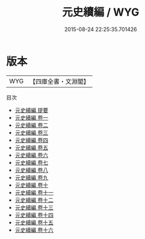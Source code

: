#+TITLE: 元史續編 / WYG
#+DATE: 2015-08-24 22:25:35.701426
* 版本
 |       WYG|【四庫全書・文淵閣】|
目次
 - [[file:KR2b0036_000.txt::000-1a][元史續編 提要]]
 - [[file:KR2b0036_001.txt::001-1a][元史續編 卷一]]
 - [[file:KR2b0036_002.txt::002-1a][元史續編 卷二]]
 - [[file:KR2b0036_003.txt::003-1a][元史續編 卷三]]
 - [[file:KR2b0036_004.txt::004-1a][元史續編 卷四]]
 - [[file:KR2b0036_005.txt::005-1a][元史續編 卷五]]
 - [[file:KR2b0036_006.txt::006-1a][元史續編 卷六]]
 - [[file:KR2b0036_007.txt::007-1a][元史續編 卷七]]
 - [[file:KR2b0036_008.txt::008-1a][元史續編 卷八]]
 - [[file:KR2b0036_009.txt::009-1a][元史續編 卷九]]
 - [[file:KR2b0036_010.txt::010-1a][元史續編 卷十]]
 - [[file:KR2b0036_011.txt::011-1a][元史續編 卷十一]]
 - [[file:KR2b0036_012.txt::012-1a][元史續編 卷十二]]
 - [[file:KR2b0036_013.txt::013-1a][元史續編 卷十三]]
 - [[file:KR2b0036_014.txt::014-1a][元史續編 卷十四]]
 - [[file:KR2b0036_015.txt::015-1a][元史續編 卷十五]]
 - [[file:KR2b0036_016.txt::016-1a][元史續編 卷十六]]
